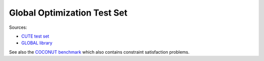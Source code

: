 Global Optimization Test Set
============================

Sources:

* `CUTE test set <http://orfe.princeton.edu/~rvdb/ampl/nlmodels/cute/>`_
* `GLOBAL library <http://www.gamsworld.org/global/globallib.htm>`_

See also the `COCONUT benchmark
<http://www.mat.univie.ac.at/~neum/glopt/coconut/Benchmark/Benchmark.html>`_
which also contains constraint satisfaction problems.

